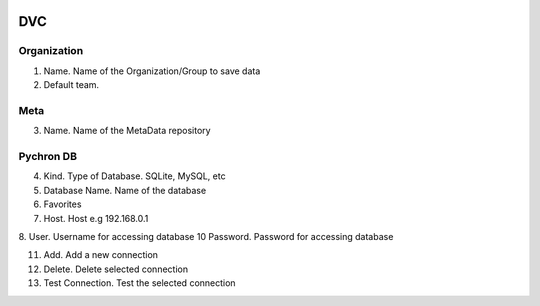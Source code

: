 .. image:: /images/preferences/git_orange.png

DVC
----

Organization
************

1. Name. Name of the Organization/Group to save data
2. Default team.

Meta
****

3. Name. Name of the MetaData repository

Pychron DB
**********
4. Kind. Type of Database. SQLite, MySQL, etc
5. Database Name. Name of the database
6. Favorites
7. Host. Host e.g 192.168.0.1
8. User. Username for accessing database
10 Password. Password for accessing database

11. Add. Add a new connection
12. Delete. Delete selected connection
13. Test Connection. Test the selected connection
